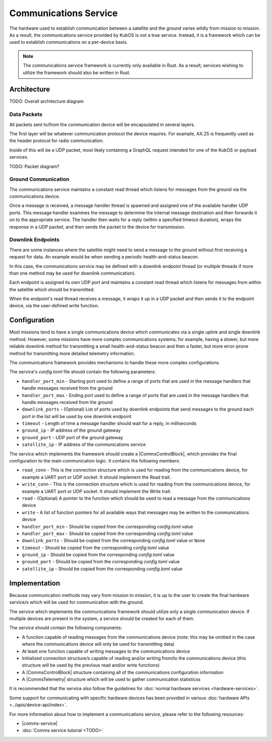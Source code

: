 Communications Service
======================

The hardware used to establish communication between a satellite and the ground varies wildly from
mission to mission.
As a result, the communications service provided by KubOS is not a true service.
Instead, it is a framework which can be used to establish communications on a per-device basis.

.. note::

    The communications service framework is currently only available in Rust. As a result, services
    wishing to utilize the framework should also be written in Rust.

Architecture
------------

TODO: Overall architecture diagram

Data Packets
~~~~~~~~~~~~

All packets sent to/from the communication device will be encapsulated in several layers.

The first layer will be whatever communication protocol the device requires.
For example, AX.25 is frequently used as the header protocol for radio communication.

Inside of this will be a UDP packet, most likely containing a GraphQL request intended for one of
the KubOS or payload services.

TODO: Packet diagram?

Ground Communication
~~~~~~~~~~~~~~~~~~~~

The communications service maintains a constant read thread which listens for messages from the
ground via the communications device.

Once a message is received, a message handler thread is spawned and assigned one of the available
handler UDP ports.
This message handler examines the message to determine the internal message destination and then
forwards it on to the appropriate service.
The handler then waits for a reply (within a specified timeout duration), wraps the response in a
UDP packet, and then sends the packet to the device for transmission.

.. figure:: ../images/comms_from_ground.png
    :align: center

Downlink Endpoints
~~~~~~~~~~~~~~~~~~

There are some instances where the satellite might need to send a message to the ground without
first receiving a request for data.
An example would be when sending a periodic health-and-status beacon.

In this case, the communications service may be defined with a downlink endpoint thread (or multiple
threads if more than one method may be used for downlink communication).

Each endpoint is assigned its own UDP port and maintains a constant read thread which listens for
messages from within the satellite which should be transmitted.

When the endpoint's read thread receives a message, it wraps it up in a UDP packet and then sends
it to the endpoint device, via the user-defined write function.

.. figure:: ../images/comms_to_ground.png
    :align: center

Configuration
-------------

Most missions tend to have a single communications device which communicates via a single uplink
and single downlink method.
However, some missions have more complex communications systems; for example, having a slower, but
more reliable downlink method for transmitting a small health-and-status beacon and then a faster,
but more error-prone method for transmitting more detailed telemetry information.

The communications framework provides mechanisms to handle these more complex configurations.

The service's `config.toml` file should contain the following parameters:

- ``handler_port_min`` - Starting port used to define a range of ports that are used in the message
  handlers that handle messages received from the ground
- ``handler_port_max`` - Ending port used to define a range of ports that are used in the message
  handlers that handle messages received from the ground
- ``downlink_ports`` - (Optional) List of ports used by downlink endpoints that send messages to the
  ground each port in the list will be used by one downlink endpoint
- ``timeout`` - Length of time a message handler should wait for a reply, in milliseconds
- ``ground_ip`` - IP address of the ground gateway
- ``ground_port`` - UDP port of the ground gateway
- ``satellite_ip`` - IP address of the communications service

The service which implements the framework should create a |CommsControlBlock|, which
provides the final configuration to the main communication logic.
It contains the following members:

- ``read_conn`` - This is the connection structure which is used for reading from the communications
  device, for example a UART port or UDP socket. It should implement the Read trait.
- ``write_conn`` - This is the connection structure which is used for reading from the
  communications device, for example a UART port or UDP socket. It should implement the Write trait.
- ``read`` - (Optional) A pointer to the function which should be used to read a message from the
  communications device
- ``write`` - A list of function pointers for all available ways that messages may be written to
  the communications device
- ``handler_port_min`` - Should be copied from the corresponding `config.toml` value
- ``handler_port_max`` - Should be copied from the corresponding `config.toml` value
- ``downlink_ports`` - Should be copied from the corresponding `config.toml` value or ``None``
- ``timeout`` - Should be copied from the corresponding `config.toml` value
- ``ground_ip`` - Should be copied from the corresponding `config.toml` value
- ``ground_port`` - Should be copied from the corresponding `config.toml` value
- ``satellite_ip`` - Should be copied from the corresponding `config.toml` value

Implementation
--------------

Because communication methods may vary from mission to mission, it is up to the user to create the
final hardware service/s which will be used for communication with the ground.

The service which implements the communications framework should utilize only a single communication
device.
If multiple devices are present in the system, a service should be created for each of them.

The service should contain the following components:

- A function capable of reading messages from the communications device
  (note: this may be omitted in the case where the communications device will only be used for
  transmitting data)
- At least one function capable of writing messages to the communications device
- Initialized connection structure/s capable of reading and/or writing from/to the communications
  device (this structure will be used by the previous read and/or write functions)
- A |CommsControlBlock| structure containing all of the communications configuration
  information
- A |CommsTelemetry| structure which will be used to gather communication statisticss

It is recommended that the service also follow the guidelines for
:doc:`normal hardware services <hardware-services>`.

Some support for communicating with specific hardware devices has been provided in various
:doc:`hardware APIs <../apis/device-api/index>`.

For more information about how to implement a communications service, please refer to the following
resources:

- |comms-service|
- :doc:`Comms service tutorial <TODO>`

.. |comms-service| raw:: html

    <a href="../rust-docs/comms_service/index.html" target="_blank">Framework Rust documentation</a>
    
.. |CommsControlBlock| raw:: html

    <a href="../rust-docs/comms_service/struct.CommsControlBlock.html" target="_blank">CommsControlBlock</a>

.. |CommsTelemetry| raw:: html

    <a href="../rust-docs/comms_service/struct.CommsTelemetry.html" target="_blank">CommsTelemetry</a>